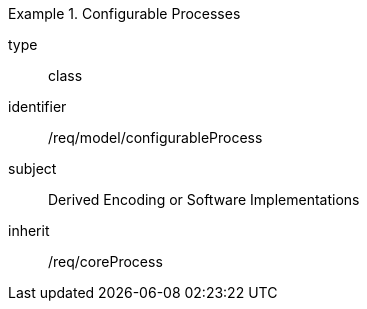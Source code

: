 [requirement,model=ogc]
.Configurable Processes
====
[%metadata]
type:: class
identifier:: /req/model/configurableProcess 
subject:: Derived Encoding or Software Implementations
inherit:: /req/coreProcess
====